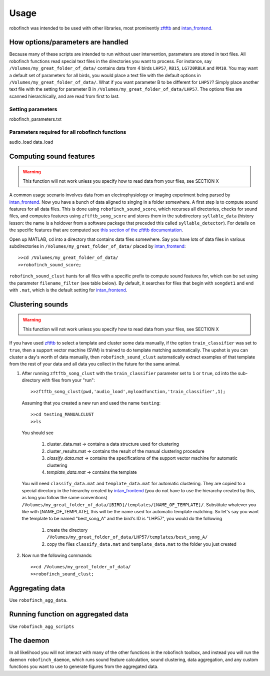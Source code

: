 Usage
=====

robofinch was intended to be used with other libraries, most prominently `zftftb <https://github.com/jmarkow/zftftb>`_ and `intan_frontend <https://github.com/jmarkow/intan_frontend>`_. 

How options/parameters are handled
----------------------------------

Because many of these scripts are intended to run without user intervention, parameters are stored in text files.  All robofinch functions read special text files in the directories you want to process.  For instance, say ``/Volumes/my_great_folder_of_data/`` contains data from 4 birds ``LHP57``, ``RB15``, ``LG720RBLK`` and ``RM10``.  You may want a default set of parameters for all birds, you would place a text file with the default options in ``/Volumes/my_great_folder_of_data/``.  What if you want parameter B to be different for ``LHP57``?  Simply place another text file with the setting for parameter B in ``/Volumes/my_great_folder_of_data/LHP57``.  The options files are scanned hierarchically, and are read from first to last.  

Setting parameters
^^^^^^^^^^^^^^^^^^

robofinch_parameters.txt


Parameters required for all robofinch functions
^^^^^^^^^^^^^^^^^^^^^^^^^^^^^^^^^^^^^^^^^^^^^^^

audio_load
data_load


Computing sound features 
------------------------

.. warning:: This function will not work unless you specify how to read data from your files, see SECTION X

A common usage scenario involves data from an electrophysiology or imaging experiment being parsed by `intan_frontend <https://github.com/jmarkow/intan_frontend>`_.  Now you have a bunch of data aligned to singing in a folder somewhere.  A first step is to compute sound features for all data files.  This is done using ``robofinch_sound_score``, which recurses all directories, checks for sound files, and computes features using ``zftftb_song_score`` and stores them in the subdirectory ``syllable_data`` (history lesson:  the name is a holdover from a software package that preceded this called ``syllable_detector``).  For details on the specific features that are computed see `this section of the zftftb documentation <http://zftftb.readthedocs.org/en/latest/usage.html#features-used-for-clustering>`_.  

Open up MATLAB, ``cd`` into a directory that contains data files somewhere.  Say you have lots of data files in various subdirectories in ``/Volumes/my_great_folder_of_data/`` placed by `intan_frontend <https://github.com/jmarkow/intan_frontend>`_::

	>>cd /Volumes/my_great_folder_of_data/
	>>robofinch_sound_score;

``robofinch_sound_clust`` hunts for all files with a specific prefix to compute sound features for, which can be set using the parameter ``filename_filter`` (see table below).  By default, it searches for files that begin with ``songdet1`` and end with ``.mat``, which is the default setting for `intan_frontend <https://github.com/jmarkow/intan_frontend>`_. 

Clustering sounds
-----------------

.. warning:: This function will not work unless you specify how to read data from your files, see SECTION X

If you have used `zftftb <https://github.com/jmarkow/zftftb>`_ to select a template and cluster some data manually, if the option ``train_classifier`` was set to ``true``, then a support vector machine (SVM) is trained to do template matching automatically.  The upshot is you can cluster a day's worth of data manually, then ``robofinch_sound_clust`` automatically extract examples of that template from the rest of your data and all data you collect in the future for the same animal.  

#. After running ``zftftb_song_clust`` with the ``train_classifier`` parameter set to ``1`` or ``true``, cd into the sub-directory with files from your "run"::
	
	>>zftftb_song_clust(pwd,'audio_load',myloadfunction,'train_classifier',1); 

   Assuming that you created a new run and used the name ``testing``::

   	>>cd testing_MANUALCLUST
   	>>ls

   You should see 

		#. cluster_data.mat -> contains a data structure used for clustering
		#. cluster_results.mat -> contains the result of the manual clustering procedure
		#. *classify_data.mat* -> contains the specifications of the support vector machine for automatic clustering
		#. *template_data.mat* -> contains the template 

   You will need ``classify_data.mat`` and ``template_data.mat`` for automatic clustering.  They are copied to a special directory in the hierarchy created by `intan_frontend <https://github.com/jmarkow/intan_frontend>`_ (you do not have to use the hierarchy created by this, as long you follow the same conventions) ``/Volumes/my_great_folder_of_data/[BIRD]/templates/[NAME_OF_TEMPLATE]/``.  Substitute whatever you like with [NAME_OF_TEMPLATE], this will be the name used for automatic template matching.  So let's say you want the template to be named "best_song_A" and the bird's ID is "LHP57", you would do the following

   		#. create the directory ``/Volumes/my_great_folder_of_data/LHP57/templates/best_song_A/``
   		#. copy the files ``classify_data.mat`` and ``template_data.mat`` to the folder you just created
   
#. Now run the following commands::
   
   >>cd /Volumes/my_great_folder_of_data/
   >>robofinch_sound_clust;


Aggregating data
----------------

Use ``robofinch_agg_data``. 

Running function on aggregated data
-----------------------------------

Use ``robofinch_agg_scripts``

The daemon
----------

In all likelihood you will not interact with many of the other functions in the robofinch toolbox, and instead you will run the daemon ``robofinch_daemon``, which runs sound feature calculation, sound clustering, data aggregation, and any custom functions you want to use to generate figures from the aggregated data.
